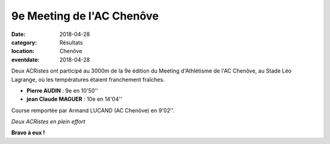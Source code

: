 9e Meeting de l'AC Chenôve
==========================

:date: 2018-04-28
:category: Résultats
:location: Chenôve
:eventdate: 2018-04-28

Deux ACRistes ont participé au 3000m de la 9e édition du Meeting d'Athlétisme de l'AC Chenôve, au Stade Léo Lagrange, où les températures étaient franchement fraîches.

- **Pierre AUDIN** : 9e en 10'50''
- **jean Claude MAGUER** : 10e en 14'04''

Course remportée par Armand LUCAND (AC Chenôve) en 9'02''.

.. image:: http://assets.acr-dijon.org/acc18.jpg

*Deux ACRistes en plein effort*

**Bravo à eux !**
